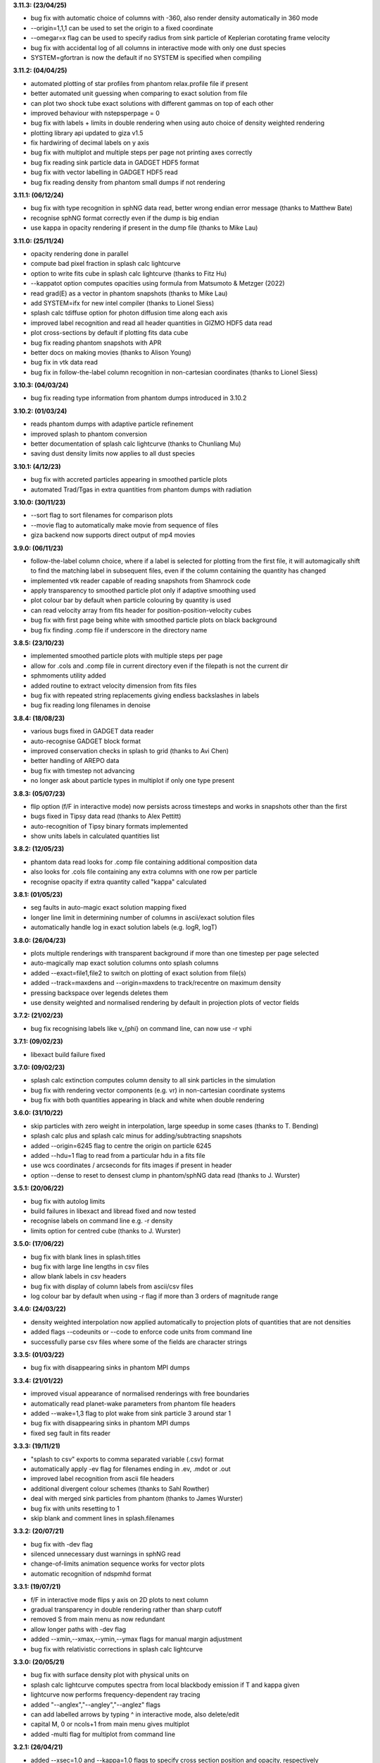 
**3.11.3: (23/04/25)**

- bug fix with automatic choice of columns with -360, also render density automatically in 360 mode
- --origin=1,1,1 can be used to set the origin to a fixed coordinate
- --omegar=x flag can be used to specify radius from sink particle of Keplerian corotating frame velocity
- bug fix with accidental log of all columns in interactive mode with only one dust species
- SYSTEM=gfortran is now the default if no SYSTEM is specified when compiling

**3.11.2: (04/04/25)**

- automated plotting of star profiles from phantom relax.profile file if present
- better automated unit guessing when comparing to exact solution from file
- can plot two shock tube exact solutions with different gammas on top of each other
- improved behaviour with nstepsperpage = 0
- bug fix with labels + limits in double rendering when using auto choice of density weighted rendering
- plotting library api updated to giza v1.5
- fix hardwiring of decimal labels on y axis
- bug fix with multiplot and multiple steps per page not printing axes correctly
- bug fix reading sink particle data in GADGET HDF5 format
- bug fix with vector labelling in GADGET HDF5 read
- bug fix reading density from phantom small dumps if not rendering

**3.11.1: (06/12/24)**

- bug fix with type recognition in sphNG data read, better wrong endian error message (thanks to Matthew Bate)
- recognise sphNG format correctly even if the dump is big endian
- use kappa in opacity rendering if present in the dump file (thanks to Mike Lau)

**3.11.0: (25/11/24)**

- opacity rendering done in parallel
- compute bad pixel fraction in splash calc lightcurve
- option to write fits cube in splash calc lightcurve (thanks to Fitz Hu)
- --kappatot option computes opacities using formula from Matsumoto & Metzger (2022)
- read grad(E) as a vector in phantom snapshots (thanks to Mike Lau)
- add SYSTEM=ifx for new intel compiler (thanks to Lionel Siess)
- splash calc tdiffuse option for photon diffusion time along each axis
- improved label recognition and read all header quantities in GIZMO HDF5 data read
- plot cross-sections by default if plotting fits data cube
- bug fix reading phantom snapshots with APR
- better docs on making movies (thanks to Alison Young)
- bug fix in vtk data read
- bug fix in follow-the-label column recognition in non-cartesian coordinates (thanks to Lionel Siess)

**3.10.3: (04/03/24)**

- bug fix reading type information from phantom dumps introduced in 3.10.2

**3.10.2: (01/03/24)**

- reads phantom dumps with adaptive particle refinement
- improved splash to phantom conversion
- better documentation of splash calc lightcurve (thanks to Chunliang Mu)
- saving dust density limits now applies to all dust species

**3.10.1: (4/12/23)**

- bug fix with accreted particles appearing in smoothed particle plots
- automated Trad/Tgas in extra quantities from phantom dumps with radiation

**3.10.0: (30/11/23)**

- --sort flag to sort filenames for comparison plots
- --movie flag to automatically make movie from sequence of files
- giza backend now supports direct output of mp4 movies

**3.9.0: (06/11/23)**

- follow-the-label column choice, where if a label is selected for plotting from the first file, it will automagically shift to find the matching label in subsequent files, even if the column containing the quantity has changed
- implemented vtk reader capable of reading snapshots from Shamrock code
- apply transparency to smoothed particle plot only if adaptive smoothing used
- plot colour bar by default when particle colouring by quantity is used
- can read velocity array from fits header for position-position-velocity cubes
- bug fix with first page being white with smoothed particle plots on black background
- bug fix finding .comp file if underscore in the directory name

**3.8.5: (23/10/23)**

- implemented smoothed particle plots with multiple steps per page
- allow for .cols and .comp file in current directory even if the filepath is not the current dir
- sphmoments utility added
- added routine to extract velocity dimension from fits files
- bug fix with repeated string replacements giving endless backslashes in labels
- bug fix reading long filenames in denoise

**3.8.4: (18/08/23)**

- various bugs fixed in GADGET data reader
- auto-recognise GADGET block format
- improved conservation checks in splash to grid (thanks to Avi Chen)
- better handling of AREPO data
- bug fix with timestep not advancing
- no longer ask about particle types in multiplot if only one type present

**3.8.3: (05/07/23)**

- flip option (f/F in interactive mode) now persists across timesteps and works in snapshots other than the first
- bugs fixed in Tipsy data read (thanks to Alex Pettitt)
- auto-recognition of Tipsy binary formats implemented
- show units labels in calculated quantities list

**3.8.2: (12/05/23)**

- phantom data read looks for .comp file containing additional composition data
- also looks for .cols file containing any extra columns with one row per particle
- recognise opacity if extra quantity called "kappa" calculated

**3.8.1: (01/05/23)**

- seg faults in auto-magic exact solution mapping fixed
- longer line limit in determining number of columns in ascii/exact solution files
- automatically handle log in exact solution labels (e.g. logR, logT)

**3.8.0: (26/04/23)**

- plots multiple renderings with transparent background if more than one timestep per page selected
- auto-magically map exact solution columns onto splash columns
- added --exact=file1,file2 to switch on plotting of exact solution from file(s)
- added --track=maxdens and --origin=maxdens to track/recentre on maximum density
- pressing backspace over legends deletes them
- use density weighted and normalised rendering by default in projection plots of vector fields

**3.7.2: (21/02/23)**

- bug fix recognising labels like v_{phi} on command line, can now use -r vphi

**3.7.1: (09/02/23)**

- libexact build failure fixed

**3.7.0: (09/02/23)**

- splash calc extinction computes column density to all sink particles in the simulation
- bug fix with rendering vector components (e.g. vr) in non-cartesian coordinate systems
- bug fix with both quantities appearing in black and white when double rendering

**3.6.0: (31/10/22)**

- skip particles with zero weight in interpolation, large speedup in some cases (thanks to T. Bending)
- splash calc plus and splash calc minus for adding/subtracting snapshots
- added --origin=6245 flag to centre the origin on particle 6245
- added --hdu=1 flag to read from a particular hdu in a fits file
- use wcs coordinates / arcseconds for fits images if present in header
- option --dense to reset to densest clump in phantom/sphNG data read (thanks to J. Wurster)

**3.5.1: (20/06/22)**

- bug fix with autolog limits
- build failures in libexact and libread fixed and now tested
- recognise labels on command line e.g. -r density
- limits option for centred cube (thanks to J. Wurster)

**3.5.0: (17/06/22)**

- bug fix with blank lines in splash.titles
- bug fix with large line lengths in csv files
- allow blank labels in csv headers
- bug fix with display of column labels from ascii/csv files
- log colour bar by default when using -r flag if more than 3 orders of magnitude range

**3.4.0: (24/03/22)**

- density weighted interpolation now applied automatically to projection plots of quantities that are not densities
- added flags --codeunits or --code to enforce code units from command line
- successfully parse csv files where some of the fields are character strings

**3.3.5: (01/03/22)**

- bug fix with disappearing sinks in phantom MPI dumps

**3.3.4: (21/01/22)**

- improved visual appearance of normalised renderings with free boundaries
- automatically read planet-wake parameters from phantom file headers
- added --wake=1,3 flag to plot wake from sink particle 3 around star 1
- bug fix with disappearing sinks in phantom MPI dumps
- fixed seg fault in fits reader

**3.3.3: (19/11/21)**

- "splash to csv" exports to comma separated variable (.csv) format
- automatically apply -ev flag for filenames ending in .ev, .mdot or .out
- improved label recognition from ascii file headers
- additional divergent colour schemes (thanks to Sahl Rowther)
- deal with merged sink particles from phantom (thanks to James Wurster)
- bug fix with units resetting to 1
- skip blank and comment lines in splash.filenames

**3.3.2: (20/07/21)**

- bug fix with -dev flag
- silenced unnecessary dust warnings in sphNG read
- change-of-limits animation sequence works for vector plots
- automatic recognition of ndspmhd format

**3.3.1: (19/07/21)**

- f/F in interactive mode flips y axis on 2D plots to next column
- gradual transparency in double rendering rather than sharp cutoff
- removed S from main menu as now redundant
- allow longer paths with -dev flag
- added --xmin,--xmax,--ymin,--ymax flags for manual margin adjustment
- bug fix with relativistic corrections in splash calc lightcurve

**3.3.0: (20/05/21)**

- bug fix with surface density plot with physical units on
- splash calc lightcurve computes spectra from local blackbody emission if T and kappa given
- lightcurve now performs frequency-dependent ray tracing
- added "--anglex","--angley","--anglez" flags
- can add labelled arrows by typing ^ in interactive mode, also delete/edit
- capital M, 0 or ncols+1 from main menu gives multiplot
- added -multi flag for multiplot from command line

**3.2.1: (26/04/21)**

- added --xsec=1.0 and --kappa=1.0 flags to specify cross section position and opacity, respectively
- specifying --xsec automatically switches from projection to cross section
- specifying --kappa turns on opacity rendering
- bug fix in splash calc tracks
- can use --track=1,2,3 to specify list of particles

**3.2.0: (20/04/21)**

- disable ALL prompts if any command line flags set
- all environment variables can now be given as command line flags using lower case string after last underscore e.g. SPLASH_CENTRE_ON_SINK=1 becomes --sink=1 on command line
- useful options include --corotate, --sink=1, --debug and more
- splash to grid recognises flags including --periodic, --npix=100,100,100 and --convert=1,4
- added -gandalf and -f gandalf as shortcut for seren data read
- assume default xw device and disable device prompt if any command line flags set
- s/S options now do the same thing

**3.1.1: (31/03/21)**

- automatically plot y vs x given a two-column data file
- planet wake coordinate system added
- bug fix with SPLASH_COROTATE
- bug fix reading phantom dumps when number of particles of each type does not match itype array
- bug fixes in grid2pdf

**3.1.0: (16/02/21)**

- splash calc lightcurve implemented
- sink particles ON by default
- changing units rescales plot limits correctly
- further improvements to ray tracing / opacity rendering with physical opacity
- can change units temporarily without writing .units file
- auto-select closest velocity and mass unit and better default time unit in phantom/sphNG read
- error message if Inf or NaN read from .units file
- bug fix with units prompt
- floating colour bars are white not black
- automatically write copyright in Hollywood mode
- auto-render fits files
- read softening length from phantom sinks if accretion radius is zero

**3.0.2: (20/01/21)**

- opacity rendering uses physical value of kappa, can also use opacity defined on particles
- can track multiple particles with 'splash calc tracks' by specifying ids in splash.tracks file
- support for SWIFT code in gadget_hdf5
- auto-recognise format for .csv files
- improved starsmasher data read
- improved physical unit selection
- exact solution lines can be plotted in background colour
- bug fix for dead particles in phantom dumps
- seg fault in fits reader fixed
- seg fault in gadget data read fixed
- bug fix in x-menu options

**3.0.0: (26/08/20)**

- Unified splash binary with -f flag to specify format
- automated format recognition for phantom, gadget (and hdf5 variants) and fits
- cleaner d) menu
- splash is compiled in double precision by default
- rotation settings used in splash to grid to rotate particles
- bug fix in mbatesph data read
- pysplash utility for reading SPH data formats into python
- libsplash.so, libexact.so and libread.so libraries

**2.10.1: (24/06/20)**

- exact solution can appear in legend
- can also plot under data
- fits reader and denoise utility can read/write spectral cubes
- text shapes can print header variables using %(var)
- can shift cross section by precise amounts in interactive mode using number followed by u/d
- fits reader includes header quantities
- reduced verbosity for non-interactive plots
- use of fake dust particles is now via menu option, not environment variable
- max particle types = 24
- userguide in readthedocs format
- bug fix with save limits with particle tracking
- support for .pfm pixelmap format as output
- physical units are ON by default
- prompts only for particle types present in data

**2.10.0: (14/02/20)**

- much improved splash to grid - bug fixes with pixel number and roundoff error
- use Petkova (2018) method for sub-pixel rendering to 3D grid and 3D projections
- added bytestream output formats for splash to grid and splash to ascii
- can press number and -/+ to zoom out/in by that factor in interactive mode
- use SPLASH_COROTATE=1,3 to corotate with arbitrary pair of sink particles
- SPLASH_COROTATE also gives velocity field in corotating frame
- splash to ascii can write particular columns by setting SPLASH_CONVERT=1,4
- plasma beta correct in both code and physical units
- working fits reader and splash-denoise utility

**2.9.1: (08/11/19)**

- cleaner menu options for units and calculated quantities
- surface rendering allowed with 3D perspective turned off
- automatic labelling of grain sizes in density and column density plots
- adaptive limits on log colour bars show 3 dex range by default
- auto-adjust limits to device aspect ratio works with multiple panels
- bug fixes with r-z rendering
- Toomre Q prompts for mass

**2.9.0: (05/04/19)**

- general header quantities are read and available in function parser
- more robust label detection and parsing during ascii data read
- splash to grid works in non-cartesian geometries
- added flared and log-flared coordinate systems
- Doppler shift colour bar
- can customise line style and colour when plotting multiple exact solutions
- seg faults fixed
- better plot tiling decisions
- disappearing arrows bug fix
- Rafikov disc- planet exact solution added
- atan2 implemented in function parser
- various multigrain phantom read fixes (incl. seg faults)
- exact rendering implemented in 2D
- libsplash implemented for use as Python splash backend

**2.8.0: (06/04/18)**

- 360/4pi video mode added
- automatically read labels from ascii file headers
- nearest sensible unit (e.g. au or pc) used by default
- cactus hdf5 data read
- kernel-smoothed particle plots of arbitrary quantities
- Viridis, Ocean and Inferno colour schemes
- can customise line colours
- Bondi flow exact solution
- option for ticks but no labels
- correct units in surface density plots
- colour bar on top or left
- support for multi-grain dust in Phantom
- bug fix with NaNs in ascii files

**2.7.0: (03/05/17)**

- Hollywood mode added (ctrl-m in interactive mode)
- better handling of dust/gas phantom data
- added rotated cartesian geometry
- rendering implemented in r-phi coordinates
- added Fortran 2008 intrinsics to function parser
- better rectangle plotting
- better falcON data read
- Ogilvie-Lubow exact solution for planet-disc interaction
- tipsy read now works when splash compiled in double precision
- splash to gridascii2 implemented
- bugs with r-phi rendering fixed

**2.6.0: (22/10/15)**

- SILO, falcON and .pbob data reads implemented
- bug fixes in gadget-hdf5 reader
- can recognise particle types in ascii read
- more robust sphNG read
- dust fraction recognised in phantom data read
- Toomre Q works in physical units
- bug fix with disappearing units labels
- bug fix in shock tube exact solution
- added splash calc delta
- splash to ascii keeps precision
- better power spectra

**2.5.1: (29/01/15)**

- error bar style options
- support for 5K displays
- can plot vectors and render with colours if h not read
- range restrictions apply during splash to grid
- improved line-style legend
- now up to 6 line styles
- fixes to amuse-hdf5 read
- phantom read handles star/dm particles
- various bugs fixed

**2.5.0: (22/08/14)**

- instant multiplots by giving multiple columns as y axis
- ability to plot multiple exact solution files on same plot
- compiles in parallel by default
- support for tagged sphNG/Phantom format
- AMUSE hdf5 format reader added
- various bug fixes

**2.4.1: (01/04/14)**

- Roche-lobe plotting vastly improved
- newunit= issue fixed
- bug fix with reading sink velocities from Phantom
- other minor bug fixes.

**2.4.0: (21/02/14)**

- time formatting in legend can include general functions like %(t + 1000)
- option to include sinks in opacity rendering
- supports one-fluid dust visualisation
- C-shock exact solution
- better polytrope solution

**2.3.1: (11/11/13)**

- SPLASH_COROTATE option to plot in frame corotating with sinks
- bug fixes with handling of dead/accreted/boundary particles in sphNG/phantom
- various other bugs fixed.

**2.3.0: (09/08/13)**

- can customise time formatting in legend
- improvements to legends
- less verboseness
- splash can read and plot pixel maps produced with -o ascii
- 3D vector field plotting improved
- bug fix with gfortran 4.8

**2.2.2: (10/05/13)**

- particle tracking by type implemented
- can interpolate specific columns in splash to grid
- SPLASH_CENTRE_ON_SINK option generic to all data reads
- Aly Reheam format added
- option for 2nd y axis on plots
- bug fix with X11 linking on Ubuntu
- can read gadget ICs files

**2.2.1: (21/02/13)**

- minor bug with axes plotting fixed
- Wendland kernels added
- bugs with exact solution plotting fixed
- bug fix with tracking of dark matter particles

**2.2.0: (16/11/12)**

- option to use different kernels for interpolation
- floating/inset colour bars added
- splash to gadget conversion implemented
- splash to grid works in 2D
- improved interfaces to shapes and animation sequences
- automatically turns on dark matter particle plotting if no gas
- interactive mode help displayed automatically

**2.1.1: (31/08/12)**

- irregular/circular particle selection using shift-left/middle click
- improved h5part and GADGET HDF5 data reads
- splash can be compiled in double precision
- bug fixes with calculated quantities + change of coordinate systems
- improved vector plot legend
- option for box+numbers but no labels added

**2.1.0: (16/05/12)**

- 3D vector field visualisation added
- GADGET HDF5 read implemented
- page sizes can be specified in pixels
- limits can auto-adapt to device aspect ratio
- more general exact solution from file option
- tiling works with one colour bar per row
- splash calc handles different particle types

**2.0.0: (29/08/11)**

- new giza backend - antialiased lines
- real fonts
- pdf, eps and svg drivers
- fewer build dependencies (only cairo, X11)
- support for semi-transparent text
- Double rendering (with transparent background) implemented.

**1.15.0: (29/08/11)**

- Multiplot with different particle types implemented
- calculated quantities list is now pre-filled automatically
- preliminary support for r-phi and r-z rendering
- outlined solid markers implemented
- better handling of multiple types
- manual contour levels can be specified in splash.contours
- parallel splash to grid
- better support for non-square pixels
- clipping of numbers at edge of viewport fixed

**1.14.1: (17/03/11)**

- SEREN data read added
- dragon read updated
- build follows Gnu conventions on DEST and DESTDIR (needed for macports build)
- can have up to 12 particle types
- exact solutions re-ordered
- dusty wave exact solution added

**1.14.0: (06/12/10)**

- Can flip between rendered quantities in interactive mode using 'f/F'
- SPLASH_DEFAULTS variable can be set for system-wide defaults
- can plot arbitrary functions of x,t as exact solution
- asplash better handles blank lines in header and can specify time, gamma location with env. variables
- added data read for the H5PART format
- GADGET read across multiple files implemented
- VINE read works with particle injection
- error bars can be plotted for both x and y axis simultaneously
- default rotation angles are set if 3D perspective turned on
- new directory layout and more helpful error messages during build
- PGPLOT linking is easier to get right.

**1.13.1: (26/02/10)**

- bugs with new calc_quantities module fixed
- generic library interface implemented so backend can be changed easily
- bug fix with auto pixel selection
- simpler foreground/background colour setting
- added subgrid interpolation warning

**1.13.0: (25/02/10)**

- function parser incorporated
- calculated quantities can now be specified at runtime, arbitrary function plotting implemented as an exact solution
- command-line SPH->grid conversion ("splash to grid") implemented
- ctrl-t in interactive mode adds arbitrary text box
- better line style/colour changing
- bug fix with tiling and y-axis labels
- various other bug fixes.

**1.12.2: (15/07/09)**

- Variable marker sizes added, can plot particles as circles with size proportional to h
- dark matter rendering with block-labelled GADGET format fixed
- VINE read handles star particles
- TIPSY read with ifort10.0.0 works
- snsph read added
- splash to phantom added
- does not override labels for coords, vectors by default
- bug fixes with contouring options
- stability bug fixes with older compilers
- more robust memory handling
- bug fix with automatic pixel selection causing seg fault.

**1.12.1: (20/04/09)**

- Can edit/delete text shapes interactively, also the colour bar label
- can customise the label on projection plots
- contour levels better defined
- SPLASH_HMIN_CODEUNITS added
- option for numeric labelling of contours
- contour limits can be set separately to render limits for same quantity
- minor bug fixes.

**1.12.0: (22/12/08)**

- Command-line plotting implemented
- ln transform added
- bug fixes in GADGET read
- Backspace over annotation (legends,titles,axes,colour bar) in interactive mode removes it
- "splash calc" command line utility calculates time sequences of global quantities from a sequence of dump files
- bug fix causing seg fault.

**1.11.1: (13/10/08)**

- automatic number of pixels and exact pixel boundaries implemented
- mass does not have to be read from dump file
- frame changes are per-page not per-dump file for animation sequences
- lower stacksize footprint
- bug fix with circles of interaction
- bug fixes with block-labelled GADGET read
- Steve Foulkes data read added.

**1.11.0: (15/08/08)**

- ability to use subset of particles in restricted parameter range(s)
- probability density function plot option
- plot-hugging colour bars added
- ability to annotate plot with a range of shapes
- v,V,w and H implemented in interactive mode for >1 panel
- various bug fixes (including one with vphi).

**1.10.2: (08/05/08)**

- disc surface density / toomre q parameter plotting added
- flash colour schemes added
- splash to binary convert option
- can change order in which particle types are plotted
- splash.columns file overrides column label settings
- vanaverbeke format read
- various bug fixes.

**1.10.1: (11/03/08)**

- "splash to" command line option converts binary dumps to ascii format
- vector plots + rotation now implemented
- block labelled GADGET format read
- ring-spreading exact solution added.

**1.10.0: (28/11/07)**

- horizontal colour bars implemented
- -p, -o command line options
- can have mixed types in data reads
- TIPSY and DRAGON data reads
- density weighted rendering
- normalisation applies to column density plots
- improved particle tracking
- save as option
- various bug fixes

**1.9.2: (12/09/07)**

- improvements to ascii read including asplash -e option
- smarter foreground/background colour changing for titles
- min=max problem fixed (caught by splash not pgplot)
- fixed vector arrow length option
- other minor changes and bug fixes

**1.9.1: (11/07/07)**

- environment variables + improvements to gadget data read
- better prompting
- 3 new colour schemes
- improved legend/title options
- other minor changes

**1.9.0: (21/05/07)**

- animation sequences implemented
- origin settings now affect radius calculation and are relative to tracked particle
- automatic line width choice for postscript devices
- w key adapts vector arrows
- vastly improved userguide

**1.8.1: (28/03/07)**

- option to hide vector arrows where there are no particles added
- smoother 3D plotting at low pixel numbers
- smoother vector plots
- bug fixes with a)
- issues with round-off error with z integration of vectors fixed.

**1.8.0: (14/03/07)**

- hidden particles not used in rendering
- units for z integration added
- a) & g) implemented in interactive mode for multiple-plots-per-page
- improved cross section using x in interactive mode

**1.7.2: (19/02/07)**

- Menu shortcuts implemented
- bug fix/ more sensible transformation of angular vector components in different co-ordinate systems
- improvements to interactive zoom and origin recentreing
- improved colour-by-type option
- restrictions on page size removed
- minor bug fixes

**1.7.1: (04/01/07)**

- command line options for defaults and limits files added
- minor bug fixes

**1.7.0: (13/12/06)**

- renamed SPLASH instead of SUPERSPHPLOT
- much faster data read for gadget and sphNG reads (only required columns read)
- physical units can be saved to file
- new menu formats
- various other bug fixes

**1.6.2: (24/10/06)**

- fast particle plotting and streamline plotting implemented
- more bug fixes with interactive mode on multiplots
- various other bug fixes

**1.6.1: (24/8/06)**

- bug fixes to 1.6.0, further improvements to interactive mode on multiplots

**1.6.0: (10/8/06)**

- Interactive mode on multiple plots per page
- highly optimised interpolation + parallel version
- new Makefile
- various bug fixes

**1.5.4: (06/7/06)**

- Handles multiple SPH/non-SPH particle types
- axes redrawn after rendering
- minor bug fixes

**1.5.3: (27/6/06)**

- minor bug fixes/improvements to multiple plots per page
- colour bar labelling tiled plots
- legend
- Accelerated rendering option for projections.

**1.5.2: (11/5/06)**

- "S)" option for saving limits and defaults
- MUCH faster interactive replotting (no unnecessary re-rendering)
- a few other minor things

**1.5.1: (26/4/06)**

- docs updated for v1.5, other minor changes

**1.5.0: (17/3/06)**

- 3D perspective added
- 3D opacity rendering
- improved rotation, colour schemes
- adjustable vector arrows (+legend)
- improved timestepping behaviour
- speed enhancements
- physical unit rescaling

**1.0.5: (28/9/05)**

- error calculation for exact solutions
- legend for plot markers
- exact_densityprofiles added
- more colour schemes
- unit rescaling improved
- other minor changes + bug fixes

**1.0.4: (17/8/05)**

- better colour schemes
- interactive colour scheme changing
- various minor changes and bug fixes

**1.0.3: (5/7/05)**

- rescale data option
- better page setup
- improved zooming
- interactive particle tracking
- various minor changes and bug fixes

**1.0.2 :**

- much improved ascii data read
- better line plotting
- zoom on powerspectrum plots + various bug fixes

**1.0.1 :**

- bug fixes relating to colour bars on multiplots

**1.0.0 :**

- first official release
- version given to many people at IPAM meeting and put on web 
